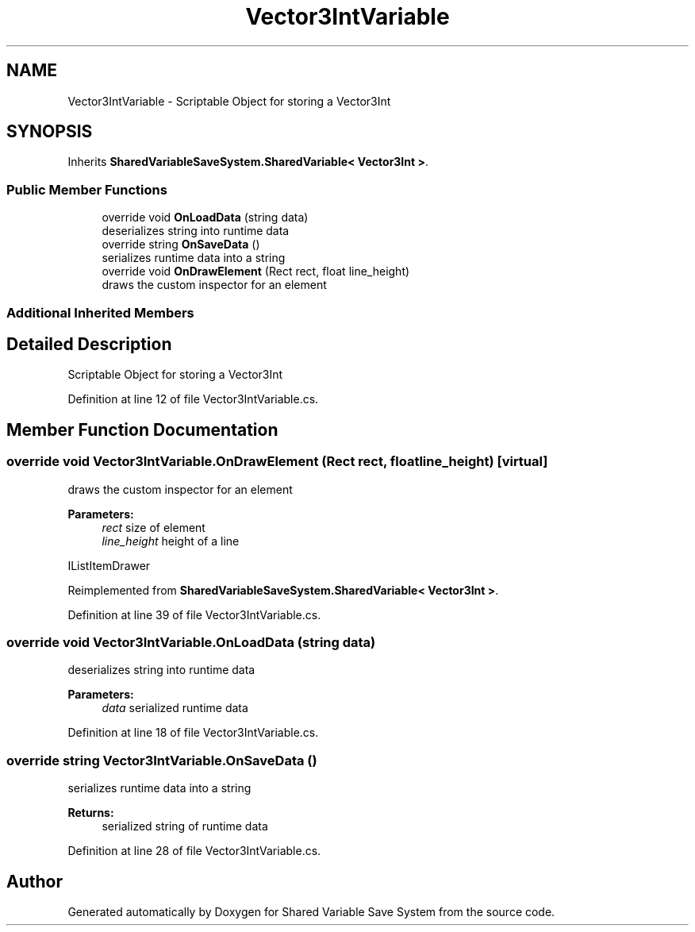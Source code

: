 .TH "Vector3IntVariable" 3 "Mon Oct 8 2018" "Shared Variable Save System" \" -*- nroff -*-
.ad l
.nh
.SH NAME
Vector3IntVariable \- Scriptable Object for storing a Vector3Int  

.SH SYNOPSIS
.br
.PP
.PP
Inherits \fBSharedVariableSaveSystem\&.SharedVariable< Vector3Int >\fP\&.
.SS "Public Member Functions"

.in +1c
.ti -1c
.RI "override void \fBOnLoadData\fP (string data)"
.br
.RI "deserializes string into runtime data "
.ti -1c
.RI "override string \fBOnSaveData\fP ()"
.br
.RI "serializes runtime data into a string "
.ti -1c
.RI "override void \fBOnDrawElement\fP (Rect rect, float line_height)"
.br
.RI "draws the custom inspector for an element "
.in -1c
.SS "Additional Inherited Members"
.SH "Detailed Description"
.PP 
Scriptable Object for storing a Vector3Int 


.PP
Definition at line 12 of file Vector3IntVariable\&.cs\&.
.SH "Member Function Documentation"
.PP 
.SS "override void Vector3IntVariable\&.OnDrawElement (Rect rect, float line_height)\fC [virtual]\fP"

.PP
draws the custom inspector for an element 
.PP
\fBParameters:\fP
.RS 4
\fIrect\fP size of element
.br
\fIline_height\fP height of a line
.RE
.PP
IListItemDrawer 
.PP
Reimplemented from \fBSharedVariableSaveSystem\&.SharedVariable< Vector3Int >\fP\&.
.PP
Definition at line 39 of file Vector3IntVariable\&.cs\&.
.SS "override void Vector3IntVariable\&.OnLoadData (string data)"

.PP
deserializes string into runtime data 
.PP
\fBParameters:\fP
.RS 4
\fIdata\fP serialized runtime data
.RE
.PP

.PP
Definition at line 18 of file Vector3IntVariable\&.cs\&.
.SS "override string Vector3IntVariable\&.OnSaveData ()"

.PP
serializes runtime data into a string 
.PP
\fBReturns:\fP
.RS 4
serialized string of runtime data
.RE
.PP

.PP
Definition at line 28 of file Vector3IntVariable\&.cs\&.

.SH "Author"
.PP 
Generated automatically by Doxygen for Shared Variable Save System from the source code\&.
